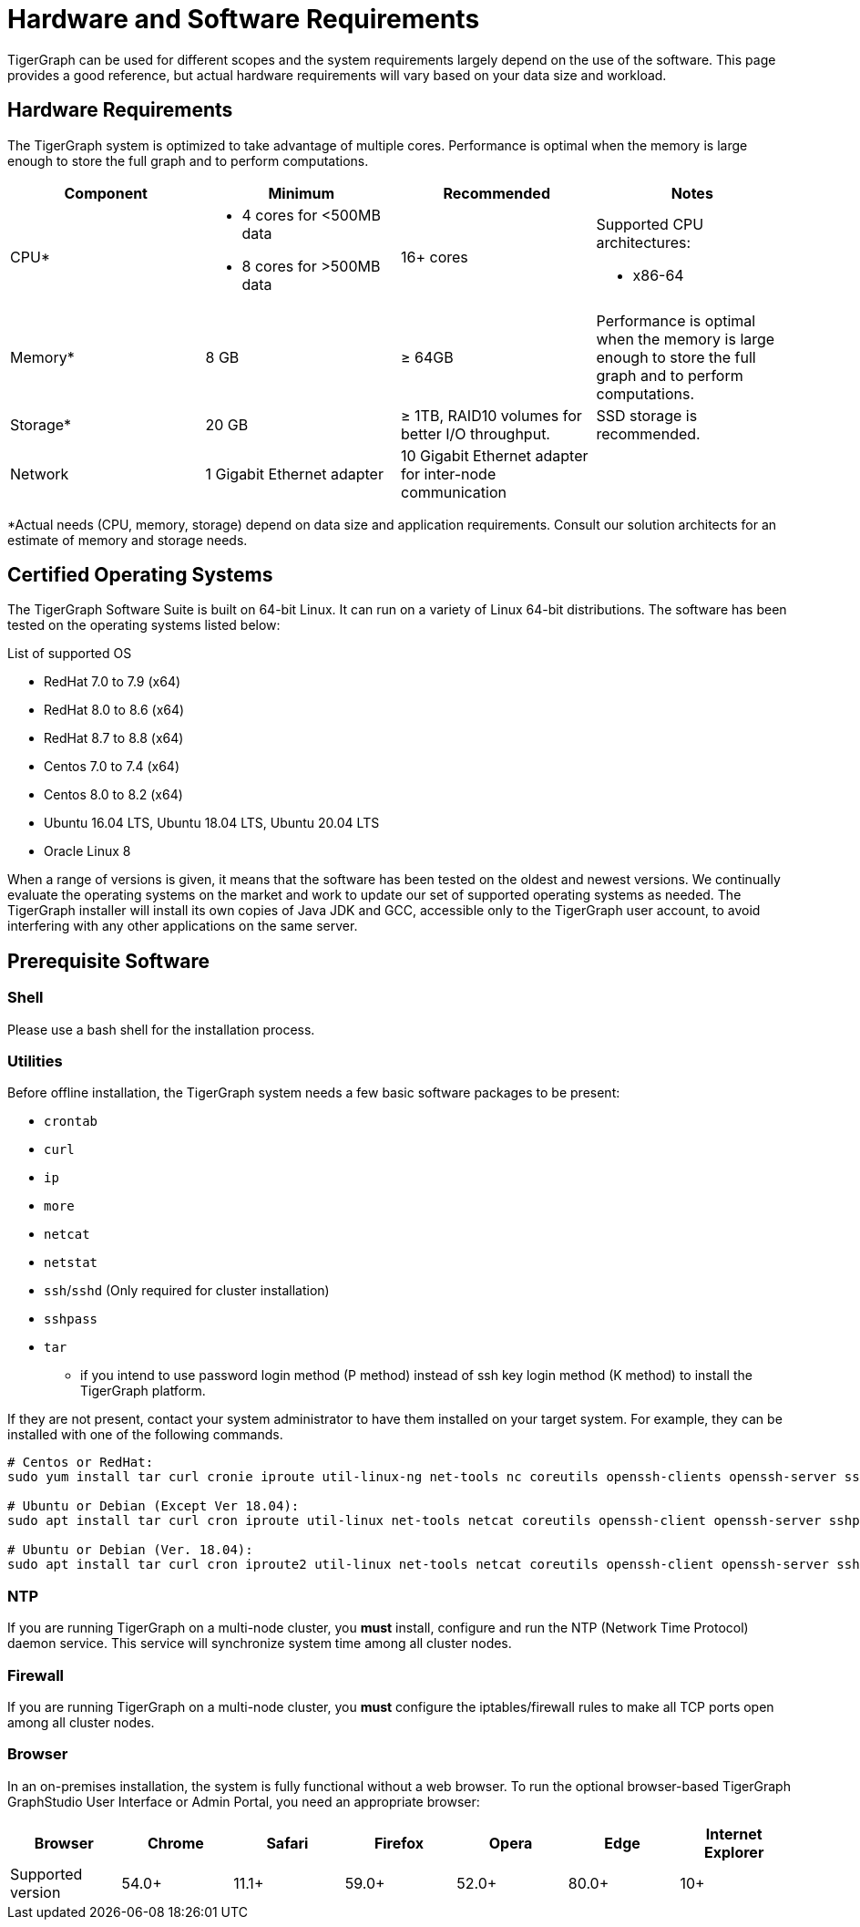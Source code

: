= Hardware and Software Requirements
:description: This section provides an overview of the system requirements for running TigerGraph in a production or development environment.
:pp: {plus}{plus}

TigerGraph can be used for different scopes and the system requirements largely depend on the use of the software. This page provides a good reference, but actual hardware requirements will vary based on your data size and workload.

== Hardware Requirements

The TigerGraph system is optimized to take advantage of multiple cores.
Performance is optimal when the memory is large enough to store the full graph and to perform computations.

|===
| Component | Minimum | Recommended | Notes

| CPU*
a| * 4 cores for <500MB data
* 8 cores for >500MB data
| 16+ cores
a|Supported CPU architectures:

* x86-64

| Memory*
| 8 GB
| ≥ 64GB
| Performance is optimal when the memory is large enough to store the full graph and to perform computations.

| Storage*
| 20 GB
| ≥ 1TB, RAID10 volumes for better I/O throughput.
| SSD storage is recommended.

| Network
| 1 Gigabit Ethernet adapter
| 10 Gigabit Ethernet adapter for inter-node communication
|
|===

*Actual needs (CPU, memory, storage) depend on data size and application requirements.
Consult our solution architects for an estimate of memory and storage needs.



[#_certified_operating_systems]
== Certified Operating Systems

The TigerGraph Software Suite is built on 64-bit Linux.
It can run on a variety of Linux 64-bit distributions.
The software has been tested on the operating systems listed below:

.List of supported OS
* RedHat 7.0 to 7.9 (x64)
* RedHat 8.0 to 8.6 (x64)
* RedHat 8.7 to 8.8 (x64)
* Centos 7.0 to 7.4 (x64)
* Centos 8.0 to 8.2 (x64)
* Ubuntu 16.04 LTS, Ubuntu 18.04 LTS, Ubuntu 20.04 LTS
* Oracle Linux 8

When a range of versions is given, it means that the software has been tested on the oldest and newest versions.
We continually evaluate the operating systems on the market and work to update our set of supported operating systems as needed.
The TigerGraph installer will install its own copies of Java JDK and GCC, accessible only to the TigerGraph user account, to avoid interfering with any other applications on the same server.

== Prerequisite Software

=== Shell

Please use a bash shell for the installation process.

=== Utilities

Before offline installation, the TigerGraph system needs a few basic software packages to be present:

* `crontab`
* `curl`
* `ip`
* `more`
* `netcat`
* `netstat`
* `ssh`/`sshd` (Only required for cluster installation)
* `sshpass`
* `tar`
 ** if you intend to use password login method (P method) instead of ssh key login method (K method) to install the TigerGraph platform.

If they are not present, contact your system administrator to have them installed on your target system. For example, they can be installed with one of the following commands.

[source,console]
----
# Centos or RedHat:
sudo yum install tar curl cronie iproute util-linux-ng net-tools nc coreutils openssh-clients openssh-server sshpass

# Ubuntu or Debian (Except Ver 18.04):
sudo apt install tar curl cron iproute util-linux net-tools netcat coreutils openssh-client openssh-server sshpass

# Ubuntu or Debian (Ver. 18.04):
sudo apt install tar curl cron iproute2 util-linux net-tools netcat coreutils openssh-client openssh-server sshpass
----

=== NTP

If you are running TigerGraph on a multi-node cluster, you *must* install, configure and run the NTP (Network Time Protocol) daemon service. This service will synchronize system time among all cluster nodes.

=== Firewall

If you are running TigerGraph on a multi-node cluster, you *must* configure the iptables/firewall rules to make all TCP ports open among all cluster nodes.

=== Browser

In an on-premises installation, the system is fully functional without a web browser. To run the optional browser-based TigerGraph GraphStudio User Interface or Admin Portal, you need an appropriate browser:

|===
| Browser | Chrome | Safari | Firefox | Opera | Edge | Internet Explorer

| Supported version
| 54.0+
| 11.1+
| 59.0+
| 52.0+
| 80.0+
| 10+
|===
